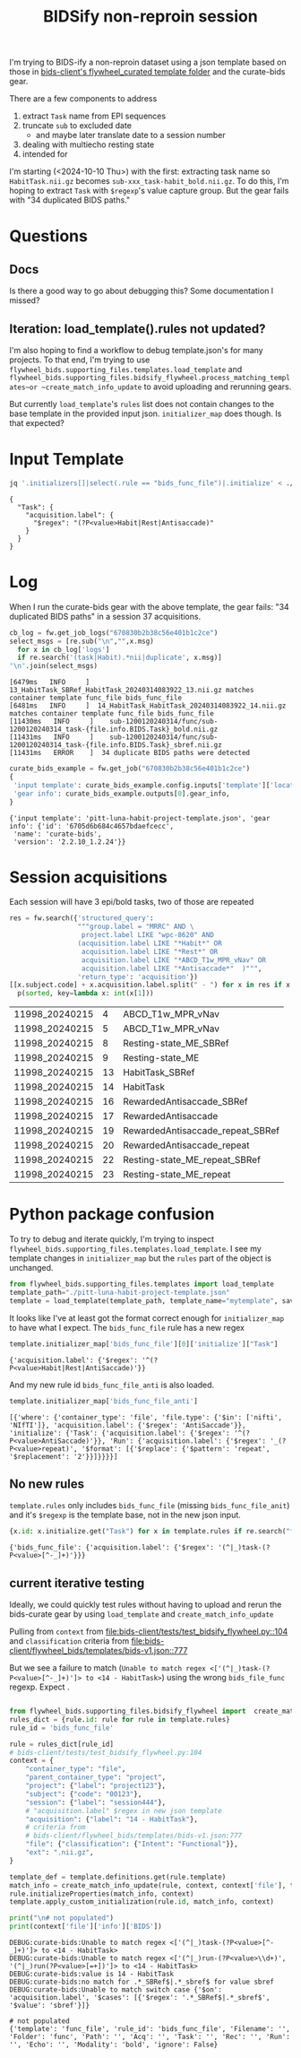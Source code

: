 #+Title: BIDSify non-reproin session
#+OPTIONS: ^:nil

I'm trying to BIDS-ify a non-reproin dataset using a json template based on those in [[https://gitlab.com/flywheel-io/public/bids-client/-/tree/master/flywheel_bids/templates/flywheel_curated][bids-client's flywheel_curated template folder]] and the curate-bids gear.

There are a few components to address
 1. extract ~Task~ name from EPI sequences
 2. truncate ~sub~ to excluded date
    * and maybe later translate date to a session number
 3. dealing with multiecho resting state
 4. intended for

I'm starting (<2024-10-10 Thu>) with the first: extracting task name so ~HabitTask.nii.gz~ becomes ~sub-xxx_task-habit_bold.nii.gz~. To do this, I'm hoping to extract ~Task~ with ~$regexp~'s value capture group. But the gear fails with "34 duplicated BIDS paths."

* Questions

** Docs
Is there a good way to go about debugging this? Some documentation I missed?


** Iteration: load_template().rules not updated?
I'm also hoping to find a workflow to debug template.json's for many projects. To that end, I'm trying to use ~flywheel_bids.supporting_files.templates.load_template~ and ~flywheel_bids.supporting_files.bidsify_flywheel.process_matching_templates~or ~create_match_info_update~ to avoid uploading and rerunning gears.


But currently ~load_template~'s ~rules~ list does not contain changes to the base template in the provided input json. ~initializer_map~ does though. Is that expected?

* Input Template

#+begin_src bash :results verbatim :exports both
jq '.initializers[]|select(.rule == "bids_func_file")|.initialize' < ./pitt-luna-habit-project-template.json
#+end_src

#+RESULTS:
: {
:   "Task": {
:     "acquisition.label": {
:       "$regex": "(?P<value>Habit|Rest|Antisaccade)"
:     }
:   }
: }



* COMMENT init

#+begin_src python :session :results none
import flywheel
import re
from sspipe import p, px
fw = flywheel.Client()
def println(x):
    return "\n".join(x)
#+end_src


* Log

When I run the curate-bids gear with the above template, the gear fails: "34 duplicated BIDS paths" in a session 37 acquisitions.

#+begin_src python :session  :exports both :results value verbatim
cb_log = fw.get_job_logs("670830b2b38c56e401b1c2ce")
select_msgs = [re.sub("\n","",x.msg)
  for x in cb_log['logs']
  if re.search('(task|Habit).*nii|duplicate', x.msg)]
"\n".join(select_msgs)
#+end_src

#+RESULTS:
: [6479ms   INFO     ]  13_HabitTask_SBRef_HabitTask_20240314083922_13.nii.gz matches container template func_file bids_func_file
: [6481ms   INFO     ]  14_HabitTask_HabitTask_20240314083922_14.nii.gz matches container template func_file bids_func_file
: [11430ms   INFO     ]    sub-1200120240314/func/sub-1200120240314_task-{file.info.BIDS.Task}_bold.nii.gz
: [11431ms   INFO     ]    sub-1200120240314/func/sub-1200120240314_task-{file.info.BIDS.Task}_sbref.nii.gz
: [11431ms   ERROR    ]  34 duplicate BIDS paths were detected

#+begin_src python :session :exports none :results none
with open('01-issue_curatebidslog-670830b2b38c56e401b1c2ce.log','w') as f:
    f.write("\n".join(cb_log['logs']))
#+end_src


#+begin_src python :session :exports both :results verbatim
curate_bids_example = fw.get_job("670830b2b38c56e401b1c2ce")
{
 'input template': curate_bids_example.config.inputs['template']['location']['name'],
 'gear info': curate_bids_example.outputs[0].gear_info,
}
#+end_src

#+RESULTS:
: {'input template': 'pitt-luna-habit-project-template.json', 'gear info': {'id': '6705d6b684c4657bdaefcecc',
:  'name': 'curate-bids',
:  'version': '2.2.10_1.2.24'}}

* Session acquisitions

Each session will have 3 epi/bold tasks, two of those are repeated
#+begin_src python :session :output table :exports both
res = fw.search({'structured_query':
                 """group.label = "MRRC" AND \
                  project.label LIKE "wpc-8620" AND
                 (acquisition.label LIKE "*Habit*" OR
                  acquisition.label LIKE "*Rest*" OR
                  acquisition.label LIKE "*ABCD_T1w_MPR_vNav" OR
                  acquisition.label LIKE "*Antisaccade*"  )""",
                 'return_type': 'acquisition'})
[[x.subject.code] + x.acquisition.label.split(" - ") for x in res if x.session.id == "65df8cc3aac20c7bae9057a1"] |\
  p(sorted, key=lambda x: int(x[1]))
#+end_src

#+RESULTS:
| 11998_20240215 |  4 | ABCD_T1w_MPR_vNav                |
| 11998_20240215 |  5 | ABCD_T1w_MPR_vNav                |
| 11998_20240215 |  8 | Resting-state_ME_SBRef           |
| 11998_20240215 |  9 | Resting-state_ME                 |
| 11998_20240215 | 13 | HabitTask_SBRef                  |
| 11998_20240215 | 14 | HabitTask                        |
| 11998_20240215 | 16 | RewardedAntisaccade_SBRef        |
| 11998_20240215 | 17 | RewardedAntisaccade              |
| 11998_20240215 | 19 | RewardedAntisaccade_repeat_SBRef |
| 11998_20240215 | 20 | RewardedAntisaccade_repeat       |
| 11998_20240215 | 22 | Resting-state_ME_repeat_SBRef    |
| 11998_20240215 | 23 | Resting-state_ME_repeat          |

* Python package confusion

To try to debug and iterate quickly, I'm trying to inspect ~flywheel_bids.supporting_files.templates.load_template~. I see my template changes in ~initializer_map~ but the ~rules~ part of the object is unchanged.

#+begin_src python :session :results none :exports both
from flywheel_bids.supporting_files.templates import load_template
template_path="./pitt-luna-habit-project-template.json"
template = load_template(template_path, template_name="mytemplate", save_sidecar_as_metadata=True)
#+end_src

It looks like I've at least got the format correct enough for ~initializer_map~ to have what I expect. The ~bids_func_file~ rule has a new regex

#+begin_src python :session :results verbatim :exports both
template.initializer_map['bids_func_file'][0]['initialize']["Task"]
#+end_src

#+RESULTS:
: {'acquisition.label': {'$regex': '^(?P<value>Habit|Rest|AntiSaccade)'}}

And my new rule id ~bids_func_file_anti~ is also loaded.

#+begin_src python :session :results verbatim :exports both
template.initializer_map['bids_func_file_anti']
#+end_src

#+RESULTS:
: [{'where': {'container_type': 'file', 'file.type': {'$in': ['nifti', 'NIfTI']}, 'acquisition.label': {'$regex': 'AntiSaccade'}}, 'initialize': {'Task': {'acquisition.label': {'$regex': '^(?P<value>AntiSaccade)'}}, 'Run': {'acquisition.label': {'$regex': '_(?P<value>repeat)', '$format': [{'$replace': {'$pattern': 'repeat', '$replacement': '2'}}]}}}}]

** No new rules
~template.rules~ only includes ~bids_func_file~ (missing ~bids_func_file_anit~) and it's ~$regexp~ is the template base, not in the new json input.
#+begin_src python :session :results verbatim :exports both
{x.id: x.initialize.get("Task") for x in template.rules if re.search("func",x.id)}
#+end_src

#+RESULTS:
: {'bids_func_file': {'acquisition.label': {'$regex': '(^|_)task-(?P<value>[^-_]+)'}}}

** current iterative testing
Ideally, we could quickly test rules without having to upload and rerun the bids-curate gear by using ~load_template~ and ~create_match_info_update~

Pulling from
~context~ from [[file:bids-client/tests/test_bidsify_flywheel.py::104]] and ~classification~ criteria from
[[file:bids-client/flywheel_bids/templates/bids-v1.json::777]]

But we see a failure to match (~Unable to match regex <['(^|_)task-(?P<value>[^-_]+)']> to <14 - HabitTask>~) using the wrong ~bids_file_func~ regexp. Expect .

#+begin_src python :session :results output verbatim :exports both

from flywheel_bids.supporting_files.bidsify_flywheel import  create_match_info_update
rules_dict = {rule.id: rule for rule in template.rules}
rule_id = 'bids_func_file'

rule = rules_dict[rule_id]
# bids-client/tests/test_bidsify_flywheel.py:104
context = {
    "container_type": "file",
    "parent_container_type": "project",
    "project": {"label": "project123"},
    "subject": {"code": "00123"},
    "session": {"label": "session444"},
    # "acquisition.label" $regex in new json template
    "acquisition": {"label": "14 - HabitTask"},
    # criteria from
    # bids-client/flywheel_bids/templates/bids-v1.json:777
    "file": {"classification": {"Intent": "Functional"}},
    "ext": ".nii.gz",
}

template_def = template.definitions.get(rule.template)
match_info = create_match_info_update(rule, context, context['file'], template_def["properties"], "BIDS")
rule.initializeProperties(match_info, context)
template.apply_custom_initialization(rule.id, match_info, context)

print("\n# not populated")
print(context['file']['info']['BIDS'])
#+end_src

#+RESULTS:
: DEBUG:curate-bids:Unable to match regex <['(^|_)task-(?P<value>[^-_]+)']> to <14 - HabitTask>
: DEBUG:curate-bids:Unable to match regex <['(^|_)run-(?P<value>\\d+)', '(^|_)run(?P<value>[=+])']> to <14 - HabitTask>
: DEBUG:curate-bids:value is 14 - HabitTask
: DEBUG:curate-bids:no match for .*_SBRef$|.*_sbref$ for value sbref
: DEBUG:curate-bids:Unable to match switch case {'$on': 'acquisition.label', '$cases': [{'$regex': '.*_SBRef$|.*_sbref$', '$value': 'sbref'}]}
:
: # not populated
: {'template': 'func_file', 'rule_id': 'bids_func_file', 'Filename': '', 'Folder': 'func', 'Path': '', 'Acq': '', 'Task': '', 'Rec': '', 'Run': '', 'Echo': '', 'Modality': 'bold', 'ignore': False}

* Local Variables :noexport:
# Local Variables:
# org-export-with-broken-links: t
# End:
